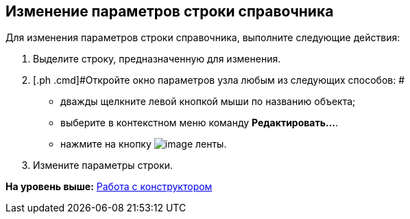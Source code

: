 [[ariaid-title1]]
== Изменение параметров строки справочника

Для изменения параметров строки справочника, выполните следующие действия:

[[task_u53_hcz_dm__steps_yzz_jcz_dm]]
. [.ph .cmd]#Выделите строку, предназначенную для изменения.#
. [.ph .cmd]#Откройте окно параметров узла любым из следующих способов: #
* дважды щелкните левой кнопкой мыши по названию объекта;
* выберите в контекстном меню команду [.ph .uicontrol]*Редактировать...*.
* нажмите на кнопку image:images/Buttons/dir_Change_line.png[image] ленты.
. [.ph .cmd]#Измените параметры строки.#

*На уровень выше:* xref:../pages/dir_Work.adoc[Работа с конструктором]
